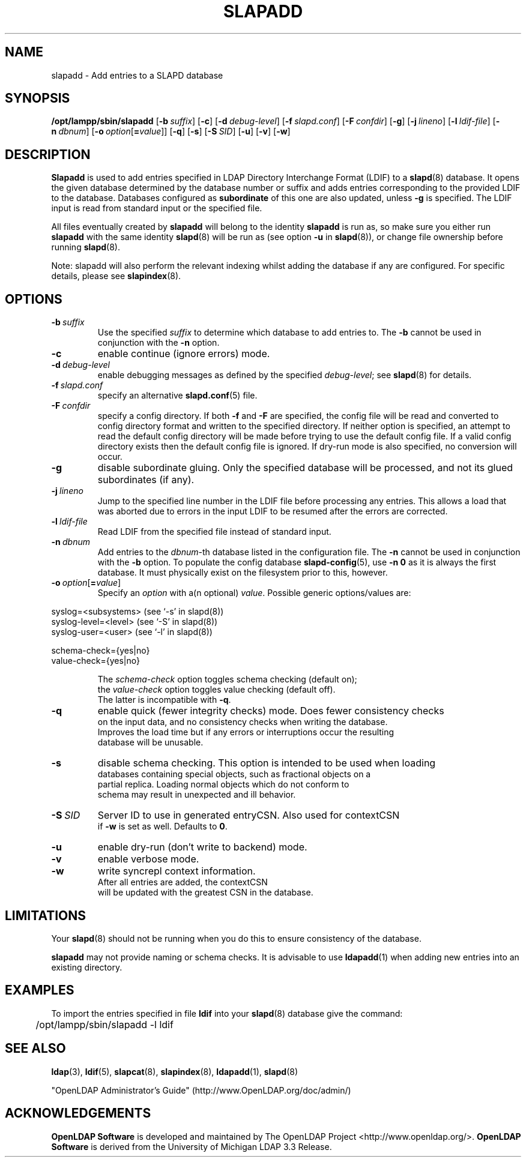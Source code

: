.lf 1 stdin
.TH SLAPADD 8C "2019/07/24" "OpenLDAP 2.4.48"
.\" Copyright 1998-2019 The OpenLDAP Foundation All Rights Reserved.
.\" Copying restrictions apply.  See COPYRIGHT/LICENSE.
.\" $OpenLDAP$
.SH NAME
slapadd \- Add entries to a SLAPD database
.SH SYNOPSIS
.B /opt/lampp/sbin/slapadd
[\c
.BI \-b \ suffix\fR]
[\c
.BR \-c ]
[\c
.BI \-d \ debug-level\fR]
[\c
.BI \-f \ slapd.conf\fR]
[\c
.BI \-F \ confdir\fR]
[\c
.BR \-g ]
[\c
.BI \-j \ lineno\fR]
[\c
.BI \-l \ ldif-file\fR]
[\c
.BI \-n \ dbnum\fR]
[\c
.BI \-o \ option\fR[ = value\fR]]
[\c
.BR \-q ]
[\c
.BR \-s ]
[\c
.BI \-S \ SID\fR]
[\c
.BR \-u ]
[\c
.BR \-v ]
[\c
.BR \-w ]
.SH DESCRIPTION
.LP
.B Slapadd
is used to add entries specified in LDAP Directory Interchange Format
(LDIF) to a
.BR slapd (8)
database.
It opens the given database determined by the database number or
suffix and adds entries corresponding to the provided LDIF to
the database.
Databases configured as
.B subordinate
of this one are also updated, unless \fB\-g\fP is specified.
The LDIF input is read from standard input or the specified file.

All files eventually created by
.BR slapadd
will belong to the identity
.BR slapadd
is run as, so make sure you either run
.BR slapadd
with the same identity
.BR slapd (8)
will be run as (see option
.B \-u
in
.BR slapd (8)),
or change file ownership before running
.BR slapd (8).

Note: slapadd will also perform the relevant indexing whilst adding the database if
any are configured. For specific details, please see
.BR slapindex (8).
.SH OPTIONS
.TP
.BI \-b \ suffix 
Use the specified \fIsuffix\fR to determine which database to
add entries to.  The \fB\-b\fP cannot be used in conjunction
with the
.B \-n
option.
.TP
.B \-c
enable continue (ignore errors) mode.
.TP
.BI \-d \ debug-level
enable debugging messages as defined by the specified
.IR debug-level ;
see
.BR slapd (8)
for details.
.TP
.BI \-f \ slapd.conf
specify an alternative
.BR slapd.conf (5)
file.
.TP
.BI \-F \ confdir
specify a config directory.
If both
.B \-f
and
.B \-F
are specified, the config file will be read and converted to
config directory format and written to the specified directory.
If neither option is specified, an attempt to read the
default config directory will be made before trying to use the default
config file. If a valid config directory exists then the
default config file is ignored. If dry-run mode is also specified,
no conversion will occur.
.TP
.B \-g
disable subordinate gluing.  Only the specified database will be
processed, and not its glued subordinates (if any).
.TP
.BI \-j \ lineno
Jump to the specified line number in the LDIF file before processing
any entries. This allows a load that was aborted due to errors in the
input LDIF to be resumed after the errors are corrected.
.TP
.BI \-l \ ldif-file
Read LDIF from the specified file instead of standard input.
.TP
.BI \-n \ dbnum
Add entries to the \fIdbnum\fR-th database listed in the
configuration file.  The
.B \-n
cannot be used in conjunction with the
.B \-b
option.
To populate the config database
.BR slapd\-config (5),
use 
.B \-n 0
as it is always the first database. It must physically exist
on the filesystem prior to this, however.
.TP
.BI \-o \ option\fR[ = value\fR]
Specify an
.I option
with a(n optional)
.IR value .
Possible generic options/values are:
.LP
.nf
              syslog=<subsystems>  (see `\-s' in slapd(8))
              syslog\-level=<level> (see `\-S' in slapd(8))
              syslog\-user=<user>   (see `\-l' in slapd(8))

              schema-check={yes|no}
              value-check={yes|no}

.in
The \fIschema\-check\fR option toggles schema checking (default on);
the \fIvalue\-check\fR option toggles value checking (default off).
The latter is incompatible with \fB-q\fR.
.TP
.B \-q
enable quick (fewer integrity checks) mode.  Does fewer consistency checks
on the input data, and no consistency checks when writing the database.
Improves the load time but if any errors or interruptions occur the resulting
database will be unusable.
.TP
.B \-s
disable schema checking.  This option is intended to be used when loading
databases containing special objects, such as fractional objects on a
partial replica.  Loading normal objects which do not conform to
schema may result in unexpected and ill behavior.
.TP
.BI \-S \ SID
Server ID to use in generated entryCSN.  Also used for contextCSN
if \fB\-w\fP is set as well.  Defaults to \fB0\fP.
.TP
.B \-u
enable dry-run (don't write to backend) mode.
.TP
.B \-v
enable verbose mode.
.TP
.BI \-w
write syncrepl context information.
After all entries are added, the contextCSN
will be updated with the greatest CSN in the database.
.SH LIMITATIONS
Your
.BR slapd (8)
should not be running 
when you do this to ensure consistency of the database.
.LP
.B slapadd 
may not provide naming or schema checks.  It is advisable to
use
.BR ldapadd (1)
when adding new entries into an existing directory.
.SH EXAMPLES
To import the entries specified in file
.B ldif
into your
.BR slapd (8)
database give the command:
.LP
.nf
.ft tt
	/opt/lampp/sbin/slapadd \-l ldif
.ft
.fi
.SH "SEE ALSO"
.BR ldap (3),
.BR ldif (5),
.BR slapcat (8),
.BR slapindex (8),
.BR ldapadd (1),
.BR slapd (8)
.LP
"OpenLDAP Administrator's Guide" (http://www.OpenLDAP.org/doc/admin/)
.SH ACKNOWLEDGEMENTS
.lf 1 ./../Project
.\" Shared Project Acknowledgement Text
.B "OpenLDAP Software"
is developed and maintained by The OpenLDAP Project <http://www.openldap.org/>.
.B "OpenLDAP Software"
is derived from the University of Michigan LDAP 3.3 Release.  
.lf 218 stdin
